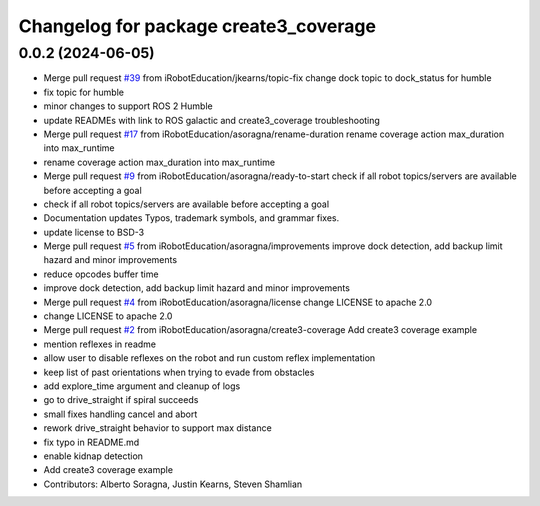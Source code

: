 ^^^^^^^^^^^^^^^^^^^^^^^^^^^^^^^^^^^^^^
Changelog for package create3_coverage
^^^^^^^^^^^^^^^^^^^^^^^^^^^^^^^^^^^^^^

0.0.2 (2024-06-05)
------------------
* Merge pull request `#39 <https://github.com/iRobotEducation/create3_examples/issues/39>`_ from iRobotEducation/jkearns/topic-fix
  change dock topic to dock_status for humble
* fix topic for humble
* minor changes to support ROS 2 Humble
* update READMEs with link to ROS galactic and create3_coverage troubleshooting
* Merge pull request `#17 <https://github.com/iRobotEducation/create3_examples/issues/17>`_ from iRobotEducation/asoragna/rename-duration
  rename coverage action max_duration into max_runtime
* rename coverage action max_duration into max_runtime
* Merge pull request `#9 <https://github.com/iRobotEducation/create3_examples/issues/9>`_ from iRobotEducation/asoragna/ready-to-start
  check if all robot topics/servers are available before accepting a goal
* check if all robot topics/servers are available before accepting a goal
* Documentation updates
  Typos, trademark symbols, and grammar fixes.
* update license to BSD-3
* Merge pull request `#5 <https://github.com/iRobotEducation/create3_examples/issues/5>`_ from iRobotEducation/asoragna/improvements
  improve dock detection, add backup limit hazard and minor improvements
* reduce opcodes buffer time
* improve dock detection, add backup limit hazard and minor improvements
* Merge pull request `#4 <https://github.com/iRobotEducation/create3_examples/issues/4>`_ from iRobotEducation/asoragna/license
  change LICENSE to apache 2.0
* change LICENSE to apache 2.0
* Merge pull request `#2 <https://github.com/iRobotEducation/create3_examples/issues/2>`_ from iRobotEducation/asoragna/create3-coverage
  Add create3 coverage example
* mention reflexes in readme
* allow user to disable reflexes on the robot and run custom reflex implementation
* keep list of past orientations when trying to evade from obstacles
* add explore_time argument and cleanup of logs
* go to drive_straight if spiral succeeds
* small fixes handling cancel and abort
* rework drive_straight behavior to support max distance
* fix typo in README.md
* enable kidnap detection
* Add create3 coverage example
* Contributors: Alberto Soragna, Justin Kearns, Steven Shamlian
